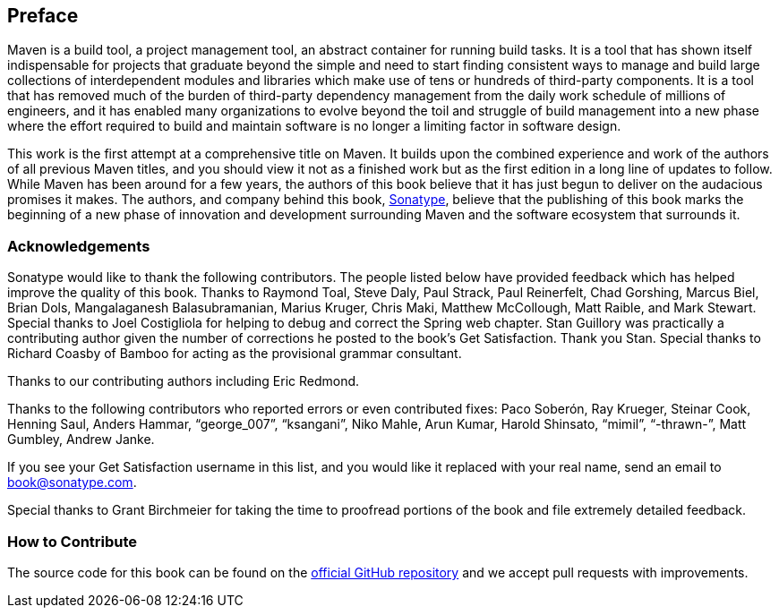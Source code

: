 [[preface-1]]
== Preface

Maven is a build tool, a project management tool, an abstract
container for running build tasks. It is a tool that has shown itself
indispensable for projects that graduate beyond the simple and need to
start finding consistent ways to manage and build large collections of
interdependent modules and libraries which make use of tens or
hundreds of third-party components. It is a tool that has removed much
of the burden of third-party dependency management from the daily work
schedule of millions of engineers, and it has enabled many
organizations to evolve beyond the toil and struggle of build
management into a new phase where the effort required to build and
maintain software is no longer a limiting factor in software design.

This work is the first attempt at a comprehensive title on Maven. It
builds upon the combined experience and work of the authors of all
previous Maven titles, and you should view it not as a finished work
but as the first edition in a long line of updates to follow. While
Maven has been around for a few years, the authors of this book
believe that it has just begun to deliver on the audacious promises it
makes. The authors, and company behind this book,
http://www.sonatype.com[Sonatype], believe that the publishing of this
book marks the beginning of a new phase of innovation and development
surrounding Maven and the software ecosystem that surrounds it.

=== Acknowledgements

Sonatype would like to thank the following contributors. The people
listed below have provided feedback which has helped improve the
quality of this book. Thanks to Raymond Toal, Steve Daly, Paul Strack,
Paul Reinerfelt, Chad Gorshing, Marcus Biel, Brian Dols, Mangalaganesh
Balasubramanian, Marius Kruger, Chris Maki, Matthew McCollough, Matt
Raible, and Mark Stewart. Special thanks to Joel Costigliola for
helping to debug and correct the Spring web chapter. Stan Guillory was
practically a contributing author given the number of corrections he
posted to the book's Get Satisfaction. Thank you Stan. Special thanks
to Richard Coasby of Bamboo for acting as the provisional grammar
consultant.

Thanks to our contributing authors including Eric Redmond.

Thanks to the following contributors who reported errors or even
contributed fixes: Paco Soberón, Ray Krueger,
Steinar Cook, Henning Saul, Anders Hammar, “george_007”, “ksangani”,
Niko Mahle, Arun Kumar, Harold Shinsato, “mimil”, “-thrawn-”, Matt
Gumbley, Andrew Janke.

If you see your Get Satisfaction username in this list, and
you would like it replaced with your real name, send an email to
mailto:book@sonatype.com[book@sonatype.com].

Special thanks to Grant Birchmeier for taking the time to proofread
portions of the book and file extremely detailed feedback.

=== How to Contribute

The source code for this book can be found on the
https://github.com/sonatype/maven-example-en[official GitHub
repository] and we accept pull requests with improvements.
